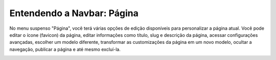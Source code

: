 Entendendo a Navbar: Página
###########################

No menu suspenso "Página", você terá várias opções de edição disponíveis para personalizar a página atual. Você pode editar o ícone (favicon) da página, editar informações como título, slug e descrição da página, acessar configurações avançadas, escolher um modelo diferente, transformar as customizações da página em um novo modelo, ocultar a navegação, publicar a página e até mesmo excluí-la.

.. image:: images/editor-itens-toolbar-pagina.png
  :width: 600
  :alt: Itens do Dropdown Página
